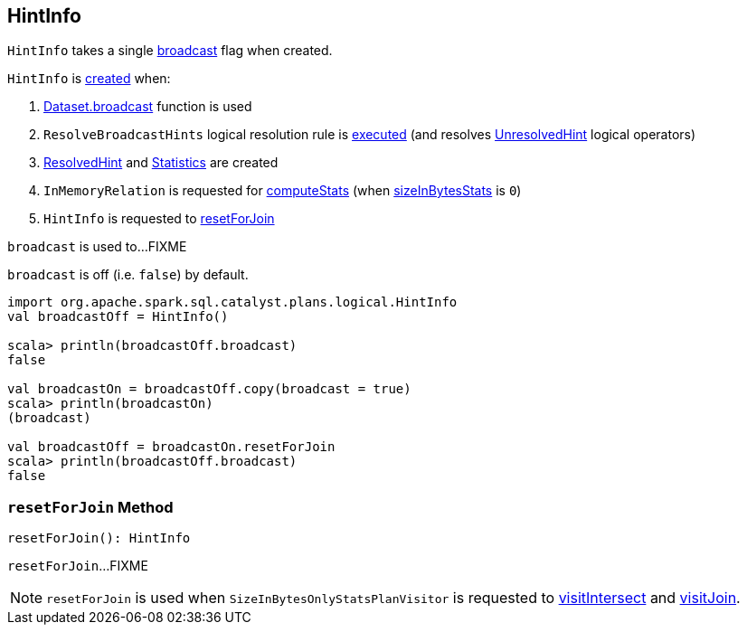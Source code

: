 == [[HintInfo]] HintInfo

[[creating-instance]]
`HintInfo` takes a single <<broadcast, broadcast>> flag when created.

`HintInfo` is <<creating-instance, created>> when:

. link:spark-sql-functions.adoc#broadcast[Dataset.broadcast] function is used

. `ResolveBroadcastHints` logical resolution rule is link:spark-sql-ResolveBroadcastHints.adoc#apply[executed] (and resolves link:spark-sql-LogicalPlan-UnresolvedHint.adoc[UnresolvedHint] logical operators)

. link:spark-sql-LogicalPlan-ResolvedHint.adoc#creating-instance[ResolvedHint] and link:spark-sql-Statistics.adoc#creating-instance[Statistics] are created

. `InMemoryRelation` is requested for link:spark-sql-LogicalPlan-InMemoryRelation.adoc#computeStats[computeStats] (when link:spark-sql-LogicalPlan-InMemoryRelation.adoc#sizeInBytesStats[sizeInBytesStats] is `0`)

. `HintInfo` is requested to <<resetForJoin, resetForJoin>>

[[broadcast]]
`broadcast` is used to...FIXME

`broadcast` is off (i.e. `false`) by default.

[source, scala]
----
import org.apache.spark.sql.catalyst.plans.logical.HintInfo
val broadcastOff = HintInfo()

scala> println(broadcastOff.broadcast)
false

val broadcastOn = broadcastOff.copy(broadcast = true)
scala> println(broadcastOn)
(broadcast)

val broadcastOff = broadcastOn.resetForJoin
scala> println(broadcastOff.broadcast)
false
----

=== [[resetForJoin]] `resetForJoin` Method

[source, scala]
----
resetForJoin(): HintInfo
----

`resetForJoin`...FIXME

NOTE: `resetForJoin` is used when `SizeInBytesOnlyStatsPlanVisitor` is requested to link:spark-sql-SizeInBytesOnlyStatsPlanVisitor.adoc#visitIntersect[visitIntersect] and link:spark-sql-SizeInBytesOnlyStatsPlanVisitor.adoc#visitJoin[visitJoin].
